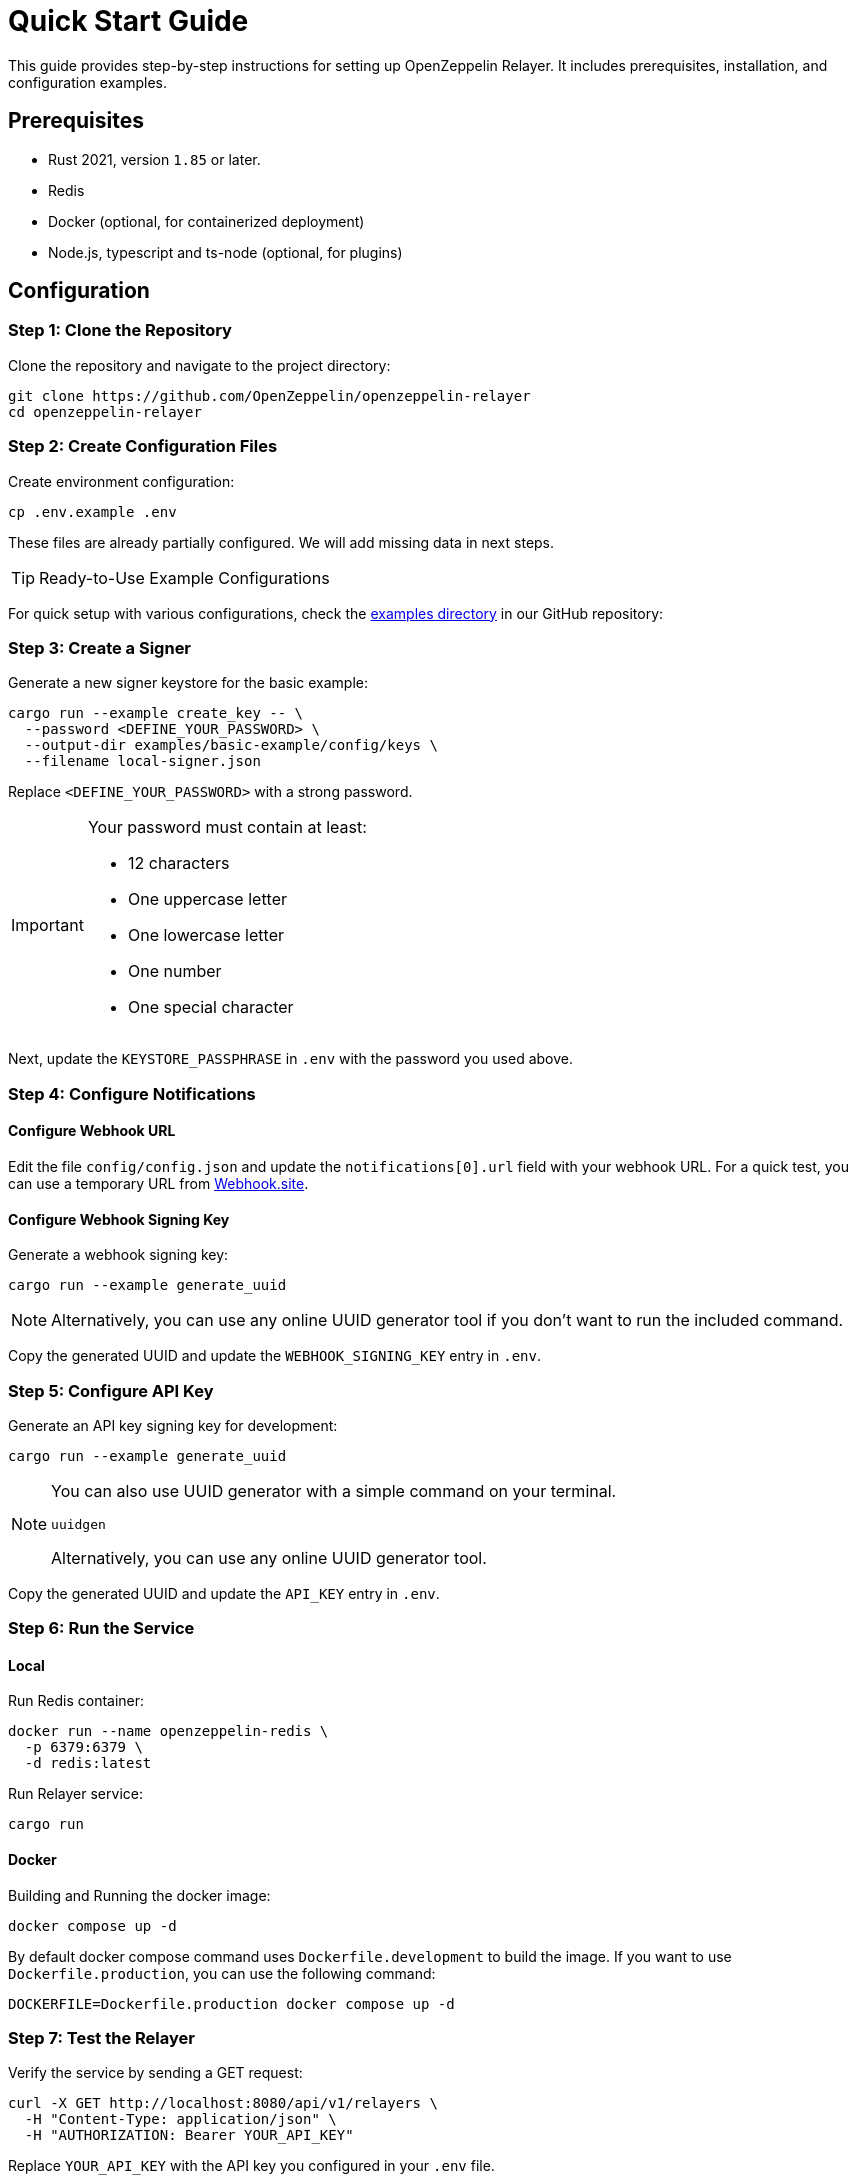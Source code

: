 = Quick Start Guide
:description: This guide provides step-by-step instructions for setting up OpenZeppelin Relayer. It includes prerequisites, installation, and configuration examples.

This guide provides step-by-step instructions for setting up OpenZeppelin Relayer. It includes prerequisites, installation, and configuration examples.


== Prerequisites

* Rust 2021, version `1.85` or later.
* Redis
* Docker (optional, for containerized deployment)
* Node.js, typescript and ts-node (optional, for plugins)

== Configuration

=== Step 1: Clone the Repository

Clone the repository and navigate to the project directory:

[source,bash]
----
git clone https://github.com/OpenZeppelin/openzeppelin-relayer
cd openzeppelin-relayer
----

=== Step 2: Create Configuration Files

Create environment configuration:

[source,bash]
----
cp .env.example .env
----

These files are already partially configured. We will add missing data in next steps.

[TIP]
Ready-to-Use Example Configurations

For quick setup with various configurations, check the https://github.com/OpenZeppelin/openzeppelin-relayer/tree/main/examples[examples directory] in our GitHub repository:

=== Step 3: Create a Signer

Generate a new signer keystore for the basic example:

[source,bash]
----
cargo run --example create_key -- \
  --password <DEFINE_YOUR_PASSWORD> \
  --output-dir examples/basic-example/config/keys \
  --filename local-signer.json
----
Replace `<DEFINE_YOUR_PASSWORD>` with a strong password.

[IMPORTANT]
====
Your password must contain at least:

* 12 characters
* One uppercase letter
* One lowercase letter
* One number
* One special character
====

Next, update the `KEYSTORE_PASSPHRASE` in `.env` with the password you used above.


=== Step 4: Configure Notifications

==== Configure Webhook URL

Edit the file `config/config.json` and update the `notifications[0].url` field with your webhook URL. For a quick test, you can use a temporary URL from https://webhook.site[Webhook.site].

==== Configure Webhook Signing Key

Generate a webhook signing key:

[source,bash]
----
cargo run --example generate_uuid
----

[NOTE]
====
Alternatively, you can use any online UUID generator tool if you don't want to run the included command.
====

Copy the generated UUID and update the `WEBHOOK_SIGNING_KEY` entry in `.env`.


=== Step 5: Configure API Key

Generate an API key signing key for development:

[source,bash]
----
cargo run --example generate_uuid
----

[NOTE]
====
You can also use UUID generator with a simple command on your terminal.

[source,bash]
----
uuidgen
----

Alternatively, you can use any online UUID generator tool.
====

Copy the generated UUID and update the `API_KEY` entry in `.env`.


=== Step 6: Run the Service

==== Local

Run Redis container:

```sh
docker run --name openzeppelin-redis \
  -p 6379:6379 \
  -d redis:latest
```

Run Relayer service:

[source,bash]
----
cargo run
----


==== Docker

Building and Running the docker image:

[source,bash]
----
docker compose up -d
----

By default docker compose command uses `Dockerfile.development` to build the image. If you want to use `Dockerfile.production`, you can use the following command:


[source,bash]
----
DOCKERFILE=Dockerfile.production docker compose up -d
----

=== Step 7: Test the Relayer

Verify the service by sending a GET request:

[source,bash]
----
curl -X GET http://localhost:8080/api/v1/relayers \
  -H "Content-Type: application/json" \
  -H "AUTHORIZATION: Bearer YOUR_API_KEY"
----
Replace `YOUR_API_KEY` with the API key you configured in your `.env` file.

Expected Result: A successful request should return an HTTP 200 status code along with the list of relayers.

== Using the relayer through the API

For detailed API usage, refer to the xref:api_reference.adoc[API guide]. The guide provides endpoint descriptions, usage examples, and best practices for integrating with the relayer service.

== Using the relayer through the SDK

For documentation and examples on how to consume Relayer service via SDK check https://github.com/OpenZeppelin/openzeppelin-relayer-sdk[SDK documentation].

== Additional Resources and Troubleshooting

Troubleshooting: If you encounter issues during setup or deployment, verify your environment variables, check container logs, and review your configuration files for syntax errors.
